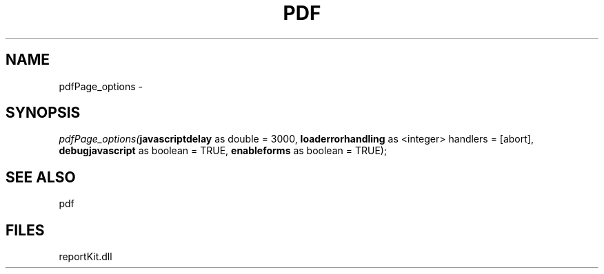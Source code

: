 .\" man page create by R# package system.
.TH PDF 4 2000-1月 "pdfPage_options" "pdfPage_options"
.SH NAME
pdfPage_options \- 
.SH SYNOPSIS
\fIpdfPage_options(\fBjavascriptdelay\fR as double = 3000, 
\fBloaderrorhandling\fR as <integer> handlers = [abort], 
\fBdebugjavascript\fR as boolean = TRUE, 
\fBenableforms\fR as boolean = TRUE);\fR
.SH SEE ALSO
pdf
.SH FILES
.PP
reportKit.dll
.PP
